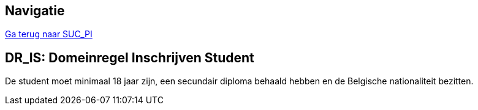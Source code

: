 == *Navigatie*
[%hardbreaks]
link:SUC_PI.adoc[Ga terug naar SUC_PI]

== *DR_IS: Domeinregel Inschrijven Student*
De student moet minimaal 18 jaar zijn, een secundair diploma behaald hebben en de Belgische nationaliteit bezitten.